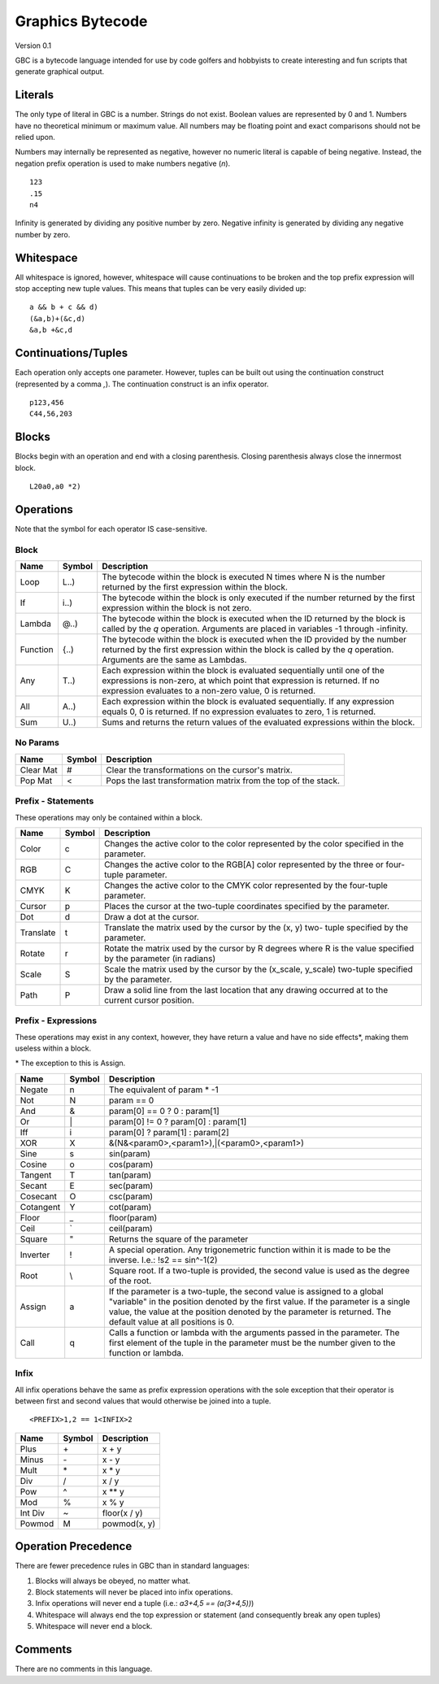 Graphics Bytecode
=================

Version 0.1

GBC is a bytecode language intended for use by code golfers and hobbyists
to create interesting and fun scripts that generate graphical output.

Literals
--------

The only type of literal in GBC is a number. Strings do not exist. Boolean
values are represented by 0 and 1. Numbers have no theoretical minimum or
maximum value. All numbers may be floating point and exact comparisons should
not be relied upon.

Numbers may internally be represented as negative, however no numeric literal
is capable of being negative. Instead, the negation prefix operation is used to
make numbers negative (`n`). ::

    123
    .15
    n4

Infinity is generated by dividing any positive number by zero. Negative
infinity is generated by dividing any negative number by zero.

Whitespace
----------

All whitespace is ignored, however, whitespace will cause continuations to be
broken and the top prefix expression will stop accepting new tuple values. This
means that tuples can be very easily divided up: ::

    a && b + c && d)
    (&a,b)+(&c,d)
    &a,b +&c,d

Continuations/Tuples
--------------------

Each operation only accepts one parameter. However, tuples can be built out
using the continuation construct (represented by a comma `,`). The continuation
construct is an infix operator. ::

    p123,456
    C44,56,203

Blocks
------

Blocks begin with an operation and end with a closing parenthesis. Closing
parenthesis always close the innermost block. ::

    L20a0,a0 *2)

Operations
----------

Note that the symbol for each operator IS case-sensitive.

Block
~~~~~

=========  ======  ===========================================================
Name       Symbol  Description
=========  ======  ===========================================================
Loop       L..)    The bytecode within the block is executed N times where N
                   is the number returned by the first expression within the
                   block.
If         i..)    The bytecode within the block is only executed if the number
                   returned by the first expression within the block is not
                   zero.
Lambda     @..)    The bytecode within the block is executed when the ID
                   returned by the block is called by the `q` operation.
                   Arguments are placed in variables -1 through -infinity.
Function   {..)    The bytecode within the block is executed when the ID
                   provided by the number returned by the first expression
                   within the block is called by the `q` operation. Arguments
                   are the same as Lambdas.
Any        T..)    Each expression within the block is evaluated sequentially
                   until one of the expressions is non-zero, at which point
                   that expression is returned. If no expression evaluates to
                   a non-zero value, 0 is returned.
All        A..)    Each expression within the block is evaluated sequentially.
                   If any expression equals 0, 0 is returned. If no expression
                   evaluates to zero, 1 is returned.
Sum        U..)    Sums and returns the return values of the evaluated
                   expressions within the block.
=========  ======  ===========================================================

No Params
~~~~~~~~~

===========  ======  =========================================================
Name         Symbol  Description
===========  ======  =========================================================
Clear Mat    #       Clear the transformations on the cursor's matrix.
Pop Mat      <       Pops the last transformation matrix from the top of the
                     stack.
===========  ======  =========================================================


Prefix - Statements
~~~~~~~~~~~~~~~~~~~

These operations may only be contained within a block.

===========  ======  ==========================================================
Name         Symbol  Description
===========  ======  ==========================================================
Color        c       Changes the active color to the color represented by the
                     color specified in the parameter.
RGB          C       Changes the active color to the RGB[A] color represented
                     by the three or four-tuple parameter.
CMYK         K       Changes the active color to the CMYK color represented by
                     the four-tuple parameter.
Cursor       p       Places the cursor at the two-tuple coordinates specified
                     by the parameter.
Dot          d       Draw a dot at the cursor.
Translate    t       Translate the matrix used by the cursor by the (x, y) two-
                     tuple specified by the parameter.
Rotate       r       Rotate the matrix used by the cursor by R degrees where R
                     is the value specified by the parameter (in radians)
Scale        S       Scale the matrix used by the cursor by the (x_scale,
                     y_scale) two-tuple specified by the parameter.
Path         P       Draw a solid line from the last location that any drawing
                     occurred at to the current cursor position.
===========  ======  ==========================================================

Prefix - Expressions
~~~~~~~~~~~~~~~~~~~~

These operations may exist in any context, however, they have return a value
and have no side effects\*, making them useless within a block.

\* The exception to this is Assign.

===========  ======  ==========================================================
Name         Symbol  Description
===========  ======  ==========================================================
Negate       n       The equivalent of param * -1
Not          N       param == 0
And          &       param[0] == 0 ? 0 : param[1]
Or           \|      param[0] != 0 ? param[0] : param[1]
Iff          i       param[0] ? param[1] : param[2]
XOR          X       &(N&<param0>,<param1>),|(<param0>,<param1>)
Sine         s       sin(param)
Cosine       o       cos(param)
Tangent      T       tan(param)
Secant       E       sec(param)
Cosecant     O       csc(param)
Cotangent    Y       cot(param)
Floor        _       floor(param)
Ceil         `       ceil(param)
Square       "       Returns the square of the parameter
Inverter     !       A special operation. Any trigonemetric function within it
                     is made to be the inverse. I.e.: !s2 == sin^-1(2)
Root         \\      Square root. If a two-tuple is provided, the second value
                     is used as the degree of the root.
Assign       a       If the parameter is a two-tuple, the second value is
                     assigned to a global "variable" in the position denoted by
                     the first value. If the parameter is a single value, the
                     value at the position denoted by the parameter is returned.
                     The default value at all positions is 0.
Call         q       Calls a function or lambda with the arguments passed in
                     the parameter. The first element of the tuple in the
                     parameter must be the number given to the function or
                     lambda.
===========  ======  ==========================================================


Infix
~~~~~

All infix operations behave the same as prefix expression operations with the
sole exception that their operator is between first and second values that would
otherwise be joined into a tuple. ::

    <PREFIX>1,2 == 1<INFIX>2

===========  ======  ==========================================================
Name         Symbol  Description
===========  ======  ==========================================================
Plus         \+      x + y
Minus        \-      x - y
Mult         \*      x * y
Div          /       x / y
Pow          ^       x ** y
Mod          %       x % y
Int Div      ~       floor(x / y)
Powmod       M       powmod(x, y)
===========  ======  ==========================================================


Operation Precedence
-------------------

There are fewer precedence rules in GBC than in standard languages:

1. Blocks will always be obeyed, no matter what.
2. Block statements will never be placed into infix operations.
3. Infix operations will never end a tuple (i.e.: `\a3+4,5 == \(a(3+4,5))`)
4. Whitespace will always end the top expression or statement (and consequently
   break any open tuples)
5. Whitespace will never end a block.


Comments
--------

There are no comments in this language.
